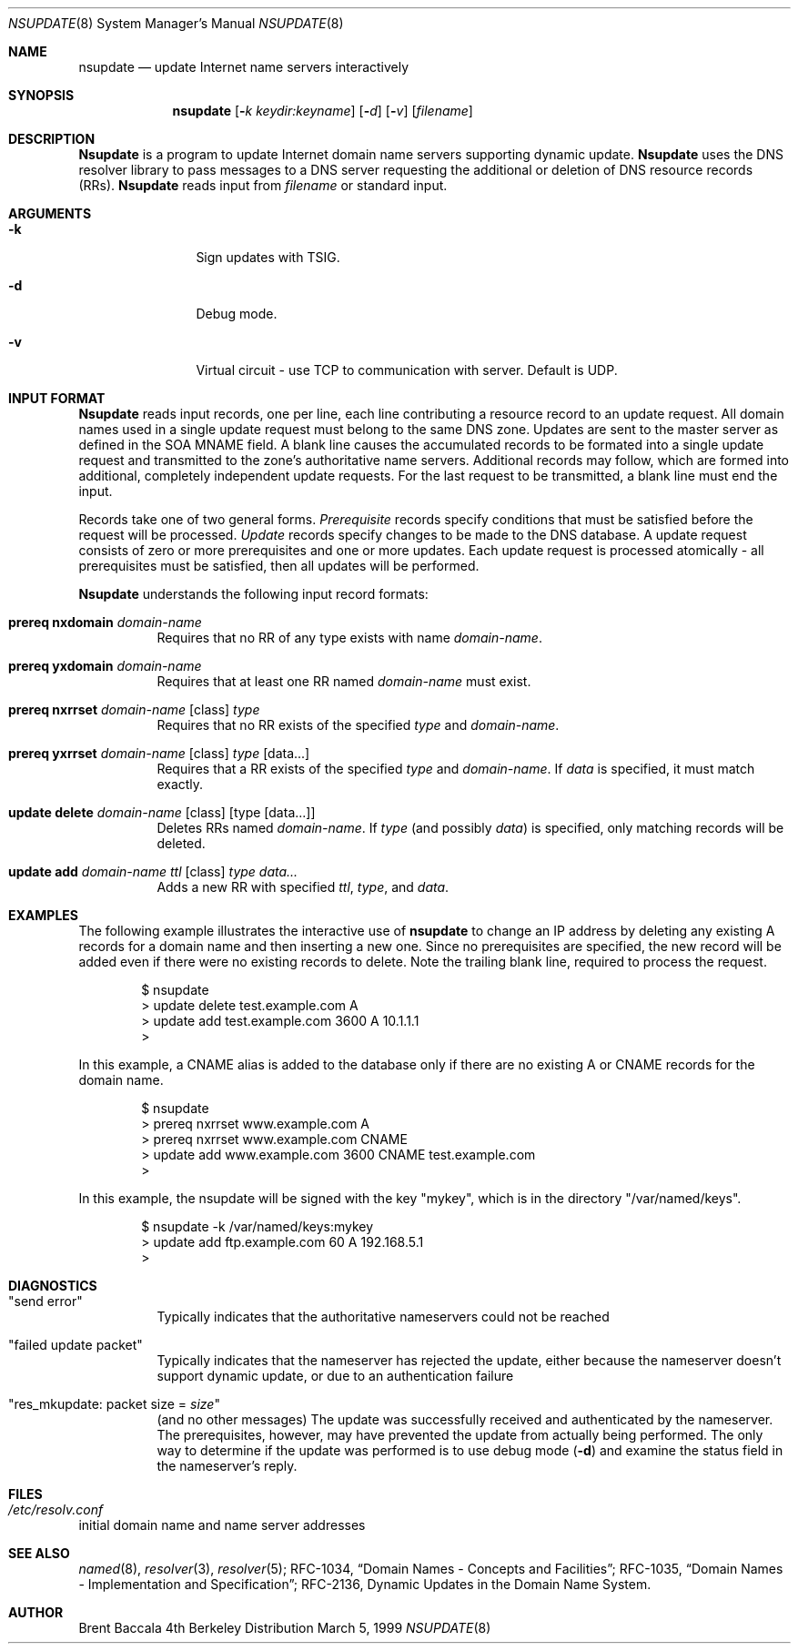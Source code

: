 .\" $Id: nsupdate.8,v 8.6 2000/10/30 23:06:57 cyarnell Exp $
.\"
.\"Copyright (c) 1999 by Internet Software Consortium
.\"
.\"Permission to use, copy, modify, and distribute this software for any
.\"purpose with or without fee is hereby granted, provided that the above
.\"copyright notice and this permission notice appear in all copies.
.\"
.\"THE SOFTWARE IS PROVIDED "AS IS" AND INTERNET SOFTWARE CONSORTIUM DISCLAIMS
.\"ALL WARRANTIES WITH REGARD TO THIS SOFTWARE INCLUDING ALL IMPLIED WARRANTIES
.\"OF MERCHANTABILITY AND FITNESS. IN NO EVENT SHALL INTERNET SOFTWARE
.\"CONSORTIUM BE LIABLE FOR ANY SPECIAL, DIRECT, INDIRECT, OR CONSEQUENTIAL
.\"DAMAGES OR ANY DAMAGES WHATSOEVER RESULTING FROM LOSS OF USE, DATA OR
.\"PROFITS, WHETHER IN AN ACTION OF CONTRACT, NEGLIGENCE OR OTHER TORTIOUS
.\"ACTION, ARISING OUT OF OR IN CONNECTION WITH THE USE OR PERFORMANCE OF THIS
.\"SOFTWARE.
.Dd March 5, 1999
.Dt NSUPDATE 8 
.Os BSD 4
.Sh NAME
.Nm nsupdate 
.Nd update Internet name servers interactively
.Sh SYNOPSIS
.Nm nsupdate
.Op Fl Ar k  keydir:keyname 
.Op Fl Ar d
.Op Fl Ar v
.Op Ar filename
.Sh DESCRIPTION
.Ic Nsupdate
is a program to update Internet domain name servers
supporting dynamic update.
.Ic Nsupdate
uses the DNS resolver library to pass messages
to a DNS server requesting the additional or deletion of
DNS resource records (RRs).
.Ic Nsupdate
reads input from
.Ar filename
or standard input.
.Sh ARGUMENTS
.Bl -tag -width Fl
.It Fl k
Sign updates with TSIG.
.It Fl d
Debug mode.
.It Fl v
Virtual circuit - use TCP to communication with server.
Default is UDP.
.El
.Sh INPUT FORMAT
.Ic Nsupdate
reads input records, one per line,
each line contributing a resource record to an
update request.
All domain names used in a single update request
must belong to the same DNS zone.
Updates are sent to the master server as defined in the SOA
MNAME field.
A blank line causes the accumulated
records to be formated into a single update request
and transmitted to the zone's authoritative name servers.
Additional records may follow,
which are formed into additional,
completely independent update requests.
For the last request to be transmitted, a blank line
must end the input.
.Pp
Records take one of two general forms.
.Em Prerequisite
records specify conditions that must be satisfied before
the request will be processed.
.Em Update
records specify changes to be made to the DNS database.
A update request consists of zero or more prerequisites
and one or more updates.
Each update request is processed atomically -
all prerequisites must be satisfied, then all updates
will be performed.
.Pp
.Ic Nsupdate
understands the following input record formats:
.Pp

.Bl -hang

.It Ic prereq nxdomain Va domain-name
Requires that no RR of any type exists with name
.Va domain-name .

.It Ic prereq yxdomain Va domain-name
Requires that at least one RR named
.Va domain-name
must exist.

.It Xo
.Ic prereq nxrrset Va domain-name Op class
.Va type
.Xc
Requires that no RR exists of the specified
.Va type
and
.Va domain-name .

.It Xo
.Ic prereq yxrrset
.Va domain-name Op class
.Va type Op data...
.Xc
Requires that a RR exists of the specified
.Va type
and
.Va domain-name .
If
.Va data
is specified, it must match exactly.

.It Xo
.Ic update delete
.Va domain-name Op class
.Va Op type Op data...
.Xc
Deletes RRs named
.Va domain-name .
If
.Va type
(and possibly
.Va data )
is specified,
only matching records will be deleted.

.It Xo
.Ic update add
.Va domain-name ttl Op class
.Va type data...
.Xc
Adds a new RR with specified
.Va ttl , type ,
and
.Va data .

.El

.Sh EXAMPLES
The following example illustrates the interactive use of
.Ic nsupdate
to change an IP address by deleting any existing A records
for a domain name and then inserting a new one.
Since no prerequisites are specified,
the new record will be added even if
there were no existing records to delete.
Note the
trailing blank line, required to process the request.
.Bd -literal -offset indent
$ nsupdate
> update delete test.example.com A
> update add test.example.com 3600 A 10.1.1.1
>

.Ed
.Pp
In this example, a CNAME alias is added to the database
only if there are no existing A or CNAME records for
the domain name.
.Bd -literal -offset indent
$ nsupdate
> prereq nxrrset www.example.com A
> prereq nxrrset www.example.com CNAME
> update add www.example.com 3600 CNAME test.example.com
>

.Ed
.Pp
In this example, the nsupdate will be signed with the key "mykey", which
is in the directory "/var/named/keys".
.Bd -literal -offset indent
$ nsupdate -k /var/named/keys:mykey
> update add ftp.example.com 60 A 192.168.5.1
>

.Ed

.Sh DIAGNOSTICS
.Bl -hang

.It Qq send error
Typically indicates that the authoritative nameservers could not be reached

.It Qq failed update packet
Typically indicates that the nameserver has rejected the update,
either because the nameserver doesn't support dynamic update,
or due to an authentication failure

.It Qq res_mkupdate: packet size = Va size
(and no other messages)
The update was successfully received and authenticated by the nameserver.
The prerequisites, however, may have prevented the update from actually
being performed.  The only way to determine if the update was performed
is to use debug mode
.Fl ( d )
and examine the status field in the nameserver's reply.
.El
.Sh FILES
.Bl -hang
.It Pa /etc/resolv.conf
.El
initial domain name and name server addresses
.Sh SEE ALSO
.Xr named 8 ,
.Xr resolver 3 , 
.Xr resolver 5 ;
RFC-1034,
.Dq Domain Names - Concepts and Facilities ;
RFC-1035,
.Dq Domain Names - Implementation and Specification ;
RFC-2136,
Dynamic Updates in the Domain Name System.
.Sh AUTHOR
Brent Baccala
